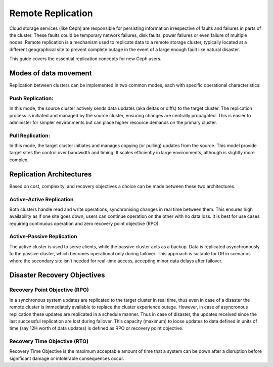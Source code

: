 Remote Replication
==================

Cloud storage services (like Ceph) are responsible for persisting information irrespective of faults and
failures in parts of the cluster. These faults could be temporary network failures, disk faults, power failures
or even failure of multiple nodes. Remote replication is a mechanism used to replicate data to a remote storage
cluster, typically located at a different geographical site to prevent complete outage in the event of a large
enough fault like natural disaster.

This guide covers the essential replication concepts for new Ceph users.

Modes of data movement
-----------------------

Replication between clusters can be implemented in two common modes, each with specific operational characteristics:

Push Replication:
~~~~~~~~~~~~~~~~~

In this mode, the source cluster actively sends data updates (aka deltas or diffs) to the target cluster. The
replication process is initiated and managed by the source cluster, ensuring changes are centrally propagated.
This is easier to administer for simpler environments but can place higher resource demands on the primary
cluster.

Pull Replication:
~~~~~~~~~~~~~~~~~

In this mode, the target cluster initiates and manages copying (or pulling) updates from the source. This model
provide target sites the control over bandwidth and timing. It scales efficiently in large environments, although
is slightly more complex.

Replication Architectures
-------------------------

Based on cost, complexity, and recovery objectives a choice can be made between these two architectures.

Active-Active Replication
~~~~~~~~~~~~~~~~~~~~~~~~~

Both clusters handle read and write operations, synchronising changes in real time between them. This ensures high
availability as if one site goes down, users can continue operation on the other with no data loss. It is best for
use cases requiring continuous operation and zero recovery point objective (RPO).

Active-Passive Replication
~~~~~~~~~~~~~~~~~~~~~~~~~~

The active cluster is used to serve clients, while the passive cluster acts as a backup. Data is replicated asynchronously
to the passive cluster, which becomes operational only during failover. This approach is suitable for DR in scenarios
where the secondary site isn’t needed for real-time access, accepting minor data delays after failover.

Disaster Recovery Objectives
-----------------------------

Recovery Point Objective (RPO)
~~~~~~~~~~~~~~~~~~~~~~~~~~~~~~

In a synchronous system updates are replicated to the target cluster in real time, thus even in case of a disaster
the remote cluster is immediately available to replace the cluster experience outage. However, in case of asyncronous
replication these updates are replicated in a schedule manner. Thus in case of disaster, the updates received since the
last successful replication are lost during failover. This capacity (maximum) to loose updates to data defined in units
of time (say 12H worth of data updates) is defined as RPO or recovery point objective.

Recovery Time Objective (RTO)
~~~~~~~~~~~~~~~~~~~~~~~~~~~~~

Recovery Time Objective is the maximum acceptable amount of time that a system can be down after a disruption before
significant damage or intolerable consequences occur.

